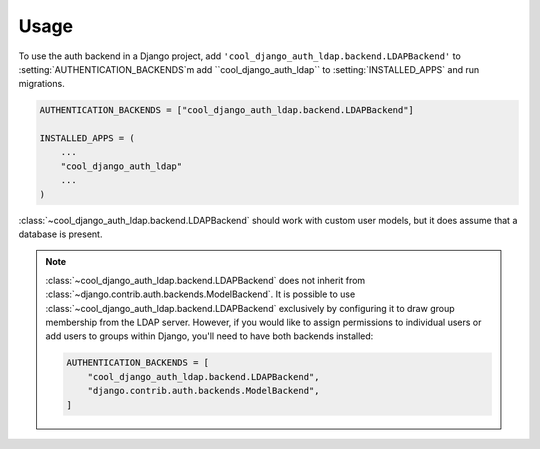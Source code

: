 =====
Usage
=====

To use the auth backend in a Django project, add
``'cool_django_auth_ldap.backend.LDAPBackend'`` to
:setting:`AUTHENTICATION_BACKENDS`m add ``cool_django_auth_ldap`` to
:setting:`INSTALLED_APPS` and run migrations.

.. code-block:: python

    AUTHENTICATION_BACKENDS = ["cool_django_auth_ldap.backend.LDAPBackend"]

    INSTALLED_APPS = (
        ...
        "cool_django_auth_ldap"
        ...
    )

:class:`~cool_django_auth_ldap.backend.LDAPBackend` should work with custom user
models, but it does assume that a database is present.

.. note::

    :class:`~cool_django_auth_ldap.backend.LDAPBackend` does not inherit from
    :class:`~django.contrib.auth.backends.ModelBackend`. It is possible to use
    :class:`~cool_django_auth_ldap.backend.LDAPBackend` exclusively by configuring
    it to draw group membership from the LDAP server. However, if you would
    like to assign permissions to individual users or add users to groups
    within Django, you'll need to have both backends installed:

    .. code-block:: python

        AUTHENTICATION_BACKENDS = [
            "cool_django_auth_ldap.backend.LDAPBackend",
            "django.contrib.auth.backends.ModelBackend",
        ]
